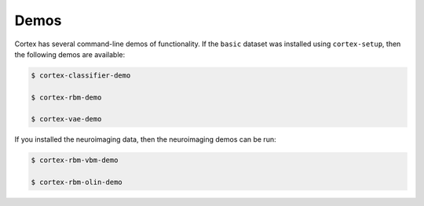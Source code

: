Demos
=====

Cortex has several command-line demos of functionality.
If the ``basic`` dataset was installed using ``cortex-setup``, then the
following demos are available:

.. code-block:: bash

   $ cortex-classifier-demo

   $ cortex-rbm-demo

   $ cortex-vae-demo

If you installed the neuroimaging data, then the neuroimaging demos can be run:

.. code-block:: bash

    $ cortex-rbm-vbm-demo

    $ cortex-rbm-olin-demo
